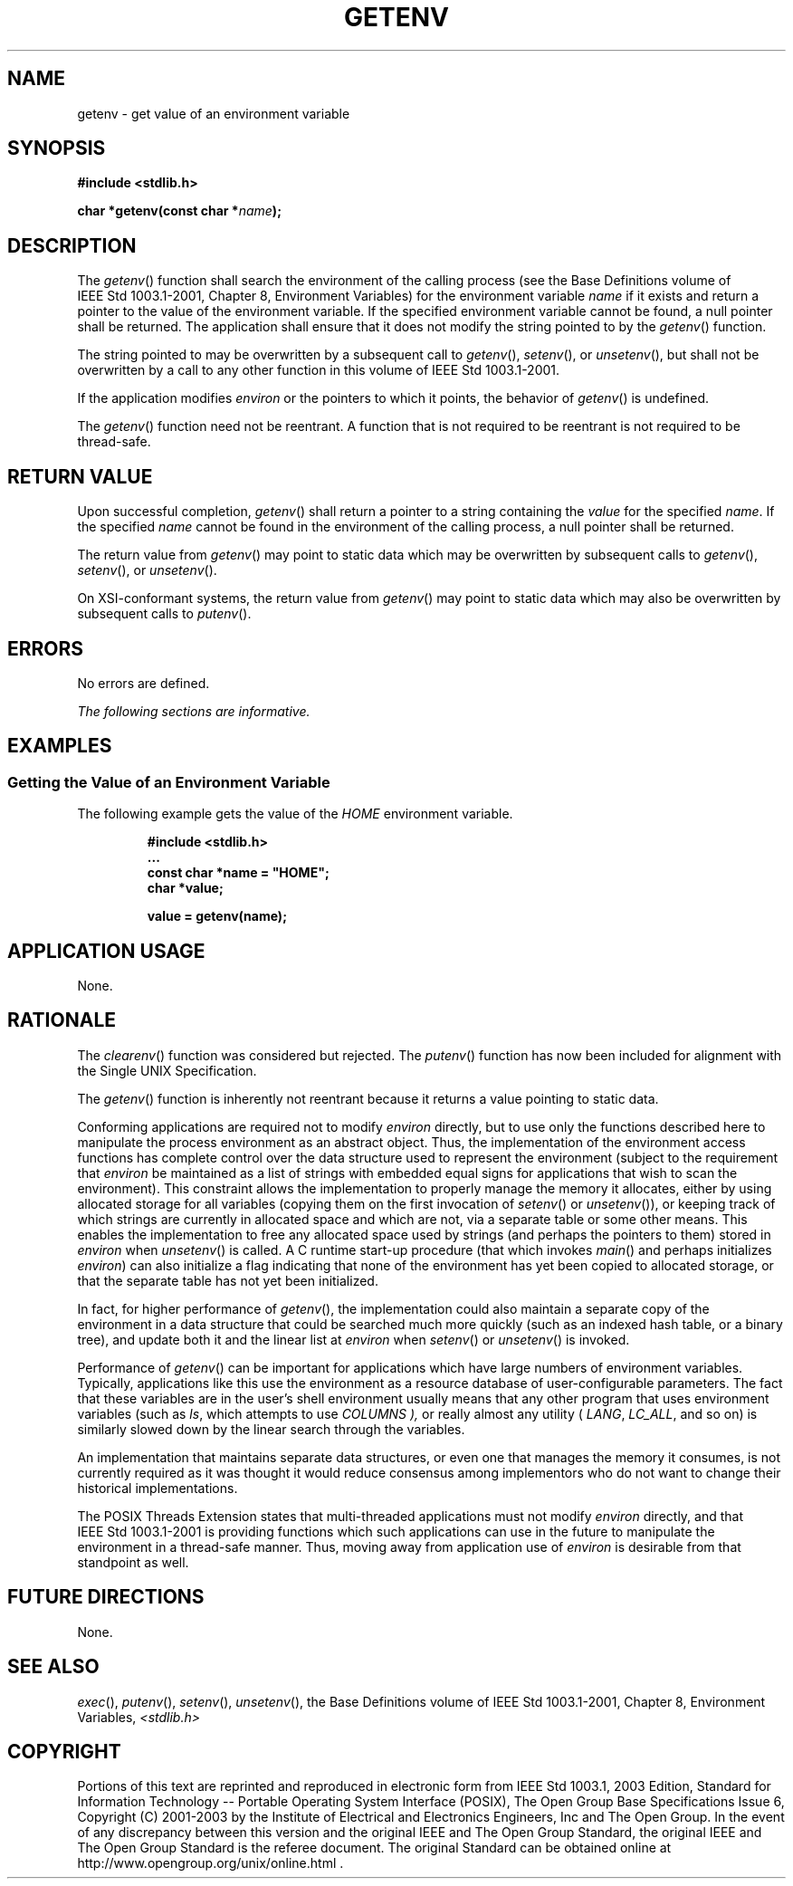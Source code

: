 .\" Copyright (c) 2001-2003 The Open Group, All Rights Reserved 
.TH "GETENV" 3 2003 "IEEE/The Open Group" "POSIX Programmer's Manual"
.\" getenv 
.SH NAME
getenv \- get value of an environment variable
.SH SYNOPSIS
.LP
\fB#include <stdlib.h>
.br
.sp
char *getenv(const char *\fP\fIname\fP\fB);
.br
\fP
.SH DESCRIPTION
.LP
The \fIgetenv\fP() function shall search the environment of the calling
process (see the Base Definitions volume of
IEEE\ Std\ 1003.1-2001, Chapter 8, Environment Variables) for the
environment
variable \fIname\fP if it exists and return a pointer to the value
of the environment variable. If the specified environment
variable cannot be found, a null pointer shall be returned. The application
shall ensure that it does not modify the string pointed
to by the \fIgetenv\fP() function.
.LP
The string pointed to may be overwritten by a subsequent call to \fIgetenv\fP(),
\fIsetenv\fP(), or \fIunsetenv\fP(),  but shall not be overwritten
by a call to any other function in this volume
of IEEE\ Std\ 1003.1-2001.
.LP
If
the application modifies \fIenviron\fP or the pointers to which it
points, the behavior of \fIgetenv\fP() is undefined.
.LP
The \fIgetenv\fP() function need not be reentrant. A function that
is not required to be reentrant is not required to be
thread-safe. 
.SH RETURN VALUE
.LP
Upon successful completion, \fIgetenv\fP() shall return a pointer
to a string containing the \fIvalue\fP for the specified
\fIname\fP. If the specified \fIname\fP cannot be found in the environment
of the calling process, a null pointer shall be
returned.
.LP
The return value from \fIgetenv\fP() may point to static data which
may be overwritten by subsequent calls to \fIgetenv\fP(),
\fIsetenv\fP(), or \fIunsetenv\fP(). 
.LP
On XSI-conformant systems, the return value from \fIgetenv\fP() may
point to static data which may also be overwritten by
subsequent calls to \fIputenv\fP(). 
.SH ERRORS
.LP
No errors are defined.
.LP
\fIThe following sections are informative.\fP
.SH EXAMPLES
.SS Getting the Value of an Environment Variable
.LP
The following example gets the value of the \fIHOME\fP environment
variable.
.sp
.RS
.nf

\fB#include <stdlib.h>
\&...
const char *name = "HOME";
char *value;
.sp

value = getenv(name);
\fP
.fi
.RE
.SH APPLICATION USAGE
.LP
None.
.SH RATIONALE
.LP
The \fIclearenv\fP() function was considered but rejected. The \fIputenv\fP()
function
has now been included for alignment with the Single UNIX Specification.
.LP
The \fIgetenv\fP() function is inherently not reentrant because it
returns a value pointing to static data.
.LP
Conforming applications are required not to modify \fIenviron\fP directly,
but to use only the functions described here to
manipulate the process environment as an abstract object. Thus, the
implementation of the environment access functions has complete
control over the data structure used to represent the environment
(subject to the requirement that \fIenviron\fP be maintained as
a list of strings with embedded equal signs for applications that
wish to scan the environment). This constraint allows the
implementation to properly manage the memory it allocates, either
by using allocated storage for all variables (copying them on the
first invocation of \fIsetenv\fP() or \fIunsetenv\fP()), or keeping
track of which strings are currently in allocated space and which
are not, via a separate table or some other means. This enables the
implementation to free any allocated space used by strings (and
perhaps the pointers to them) stored in \fIenviron\fP when \fIunsetenv\fP()
is called. A
C runtime start-up procedure (that which invokes \fImain\fP() and
perhaps initializes \fIenviron\fP) can also initialize a flag
indicating that none of the environment has yet been copied to allocated
storage, or that the separate table has not yet been
initialized.
.LP
In fact, for higher performance of \fIgetenv\fP(), the implementation
could also maintain a separate copy of the environment in
a data structure that could be searched much more quickly (such as
an indexed hash table, or a binary tree), and update both it and
the linear list at \fIenviron\fP when \fIsetenv\fP() or \fIunsetenv\fP()
is invoked.
.LP
Performance of \fIgetenv\fP() can be important for applications which
have large numbers of environment variables. Typically,
applications like this use the environment as a resource database
of user-configurable parameters. The fact that these variables
are in the user's shell environment usually means that any other program
that uses environment variables (such as \fIls\fP, which attempts
to use \fICOLUMNS ),\fP or really almost any utility ( \fILANG\fP, 
\fILC_ALL\fP,  and so on) is similarly slowed down by the linear search
through the variables.
.LP
An implementation that maintains separate data structures, or even
one that manages the memory it consumes, is not currently
required as it was thought it would reduce consensus among implementors
who do not want to change their historical
implementations.
.LP
The POSIX Threads Extension states that multi-threaded applications
must not modify \fIenviron\fP directly, and that
IEEE\ Std\ 1003.1-2001 is providing functions which such applications
can use in the future to manipulate the environment
in a thread-safe manner. Thus, moving away from application use of
\fIenviron\fP is desirable from that standpoint as well.
.SH FUTURE DIRECTIONS
.LP
None.
.SH SEE ALSO
.LP
\fIexec\fP(), \fIputenv\fP(), \fIsetenv\fP(), \fIunsetenv\fP(),
the Base Definitions volume of
IEEE\ Std\ 1003.1-2001, Chapter 8, Environment Variables, \fI<stdlib.h>\fP
.SH COPYRIGHT
Portions of this text are reprinted and reproduced in electronic form
from IEEE Std 1003.1, 2003 Edition, Standard for Information Technology
-- Portable Operating System Interface (POSIX), The Open Group Base
Specifications Issue 6, Copyright (C) 2001-2003 by the Institute of
Electrical and Electronics Engineers, Inc and The Open Group. In the
event of any discrepancy between this version and the original IEEE and
The Open Group Standard, the original IEEE and The Open Group Standard
is the referee document. The original Standard can be obtained online at
http://www.opengroup.org/unix/online.html .
